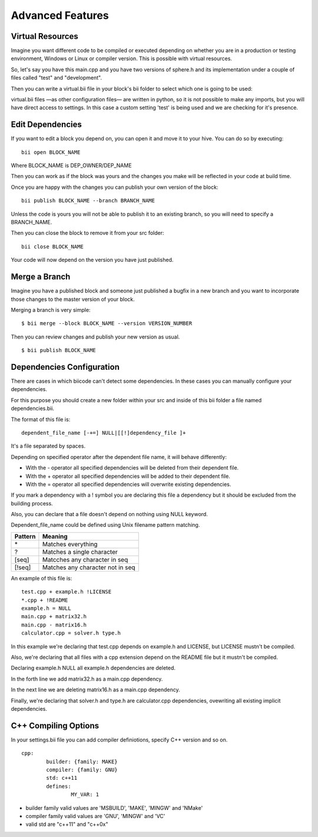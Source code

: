Advanced Features
=================

Virtual Resources
-----------------

Imagine you want different code to be compiled or executed depending on whether you are in a production or testing environment, Windows or Linux or compiler version. This is possible with virtual resources.

So, let's say you have this main.cpp and you have two versions of sphere.h and its implementation under a couple of files called "test" and "development".

.. code-block:: cpp
	:linenos:

	using namespace std;
	int main() {
	    Sphere s(2.0f);
	    cout << "Volume: " << s.volume() << endl;
	        return 1;
	}

Then you can write a virtual.bii file in your block's bii folder to select which one is going to be used:

.. code-block:: python
	:linenos:

	def func(settings):
	    if settings.user.get('test'):
	    return "test"
	    else:
	    return "develop"

virtual.bii files —as other configuration files— are written in python, so it is not possible to make any imports, but you will have direct access to settings. In this case a custom setting 'test' is being used and we are checking for it's presence.


Edit Dependencies
-----------------

If you want to edit a block you depend on, you can open it and move it to your hive. You can do so by executing: ::

	bii open BLOCK_NAME

Where BLOCK_NAME is DEP_OWNER/DEP_NAME

Then you can work as if the block was yours and the changes you make will be reflected in your code at build time.

Once you are happy with the changes you can publish your own version of the block: ::

	bii publish BLOCK_NAME --branch BRANCH_NAME

Unless the code is yours you will not be able to publish it to an existing branch, so you will need to specify a BRANCH_NAME.

Then you can close the block to remove it from your src folder: ::

	bii close BLOCK_NAME

Your code will now depend on the version you have just published.


Merge a Branch
--------------

Imagine you have a published block and someone just published a bugfix in a new branch and you want to incorporate those changes to the master version of your block.

Merging a branch is very simple: ::

	$ bii merge --block BLOCK_NAME --version VERSION_NUMBER

Then you can review changes and publish your new version as usual. ::

	$ bii publish BLOCK_NAME

Dependencies Configuration
--------------------------

There are cases in which biicode can't detect some dependencies. In these cases you can manually configure your dependencies.

For this purpose you should create a new folder within your src and inside of this bii folder a file named dependencies.bii.

The format of this file is: ::

	dependent_file_name [-+=] NULL|[[!]dependency_file ]+

It's a file separated by spaces.

Depending on specified operator after the dependent file name, it will behave differently:

* With the - operator all specified dependencies will be deleted from their dependent file.
* With the + operator all specified dependencies will be added to their dependent file.
* With the = operator all specified dependencies will overwrite existing dependencies.

If you mark a dependency with a ! symbol you are declaring this file a dependency but it should be excluded from the building process.

Also, you can declare that a file doesn't depend on nothing using NULL keyword.

Dependent_file_name could be defined using Unix filename pattern matching.

==========	========================================
Pattern 	Meaning
==========	========================================
\*			Matches everything
?			Matches a single character
[seq]		Matcches any character in seq
[!seq]		Matches any character not in seq
==========	========================================

An example of this file is: ::

	test.cpp + example.h !LICENSE
	*.cpp + !README
	example.h = NULL
	main.cpp + matrix32.h
	main.cpp - matrix16.h
	calculator.cpp = solver.h type.h
	
In this example we're declaring that test.cpp depends on example.h and LICENSE, but LICENSE mustn't be compiled.

Also, we're declaring that all files with a cpp extension depend on the README file but it mustn't be compiled.

Declaring example.h NULL all example.h dependencies are deleted.

In the forth line we add matrix32.h as a main.cpp dependency.

In the next line we are deleting matrix16.h as a main.cpp dependency.

Finally, we're declaring that solver.h and type.h are calculator.cpp dependencies, ovewriting all existing implicit dependencies.


C++ Compiling Options
---------------------

In your settings.bii file you can add compiler definiotions, specify C++ version and so on. ::

	cpp:
		builder: {family: MAKE}
		compiler: {family: GNU}
		std: c++11
		defines:
			MY_VAR: 1

* builder family valid values are 'MSBUILD', 'MAKE', 'MINGW' and 'NMake'
* compiler family valid values are 'GNU', 'MINGW' and 'VC'
* valid std are "c++11" and  "c++0x"

